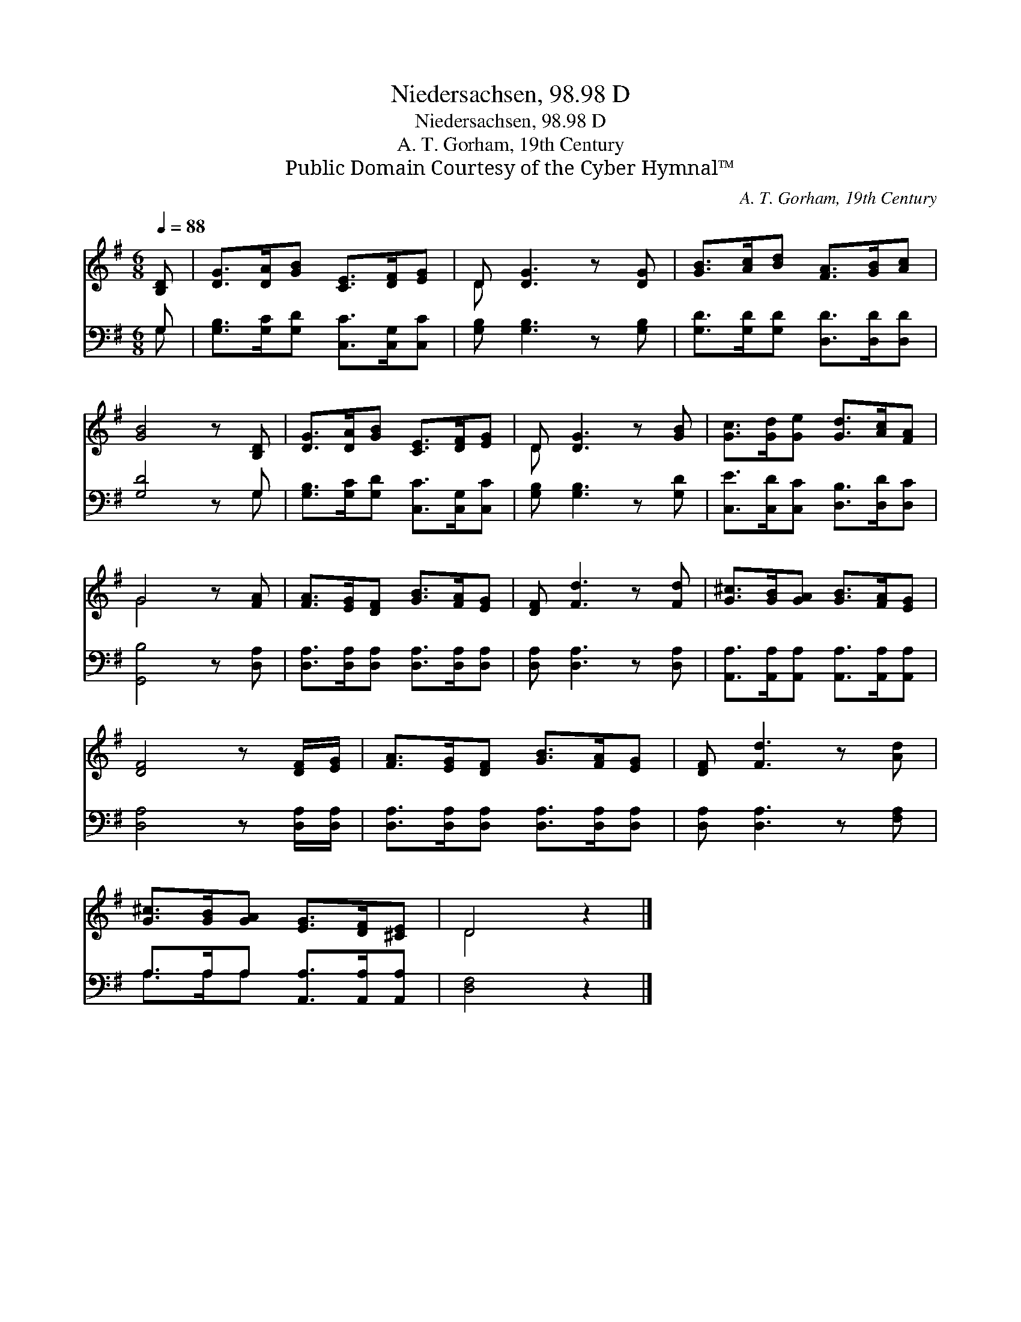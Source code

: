 X:1
T:Niedersachsen, 98.98 D
T:Niedersachsen, 98.98 D
T:A. T. Gorham, 19th Century
T:Public Domain Courtesy of the Cyber Hymnal™
C:A. T. Gorham, 19th Century
Z:Public Domain
Z:Courtesy of the Cyber Hymnal™
%%score ( 1 2 ) ( 3 4 )
L:1/8
Q:1/4=88
M:6/8
K:G
V:1 treble 
V:2 treble 
V:3 bass 
V:4 bass 
V:1
 [B,D] | [DG]>[DA][GB] [CE]>[DF][EG] | D [DG]3 z [DG] | [GB]>[Ac][Bd] [FA]>[GB][Ac] | %4
 [GB]4 z [B,D] | [DG]>[DA][GB] [CE]>[DF][EG] | D [DG]3 z [GB] | [Gc]>[Gd][Ge] [Gd]>[Ac][FA] | %8
 G4 z [FA] | [FA]>[EG][DF] [GB]>[FA][EG] | [DF] [Fd]3 z [Fd] | [G^c]>[GB][GA] [GB]>[FA][EG] | %12
 [DF]4 z [DF]/[EG]/ | [FA]>[EG][DF] [GB]>[FA][EG] | [DF] [Fd]3 z [Ad] | %15
 [G^c]>[GB][GA] [EG]>[DF][^CE] | D4 z2 |] %17
V:2
 x | x6 | D x5 | x6 | x6 | x6 | D x5 | x6 | G4 x2 | x6 | x6 | x6 | x6 | x6 | x6 | x6 | D4 x2 |] %17
V:3
 G, | [G,B,]>[G,C][G,D] [C,C]>[C,G,][C,C] | [G,B,] [G,B,]3 z [G,B,] | %3
 [G,D]>[G,D][G,D] [D,D]>[D,D][D,D] | [G,D]4 z G, | [G,B,]>[G,C][G,D] [C,C]>[C,G,][C,C] | %6
 [G,B,] [G,B,]3 z [G,D] | [C,E]>[C,D][C,C] [D,B,]>[D,D][D,C] | [G,,B,]4 z [D,A,] | %9
 [D,A,]>[D,A,][D,A,] [D,A,]>[D,A,][D,A,] | [D,A,] [D,A,]3 z [D,A,] | %11
 [A,,A,]>[A,,A,][A,,A,] [A,,A,]>[A,,A,][A,,A,] | [D,A,]4 z [D,A,]/[D,A,]/ | %13
 [D,A,]>[D,A,][D,A,] [D,A,]>[D,A,][D,A,] | [D,A,] [D,A,]3 z [F,A,] | %15
 A,>A,A, [A,,A,]>[A,,A,][A,,A,] | [D,F,]4 z2 |] %17
V:4
 G, | x6 | x6 | x6 | x5 G, | x6 | x6 | x6 | x6 | x6 | x6 | x6 | x6 | x6 | x6 | A,>A,A, x3 | x6 |] %17

